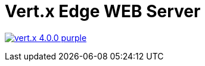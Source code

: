 = Vert.x Edge WEB Server

image:https://img.shields.io/badge/vert.x-4.0.0-purple.svg[link="https://vertx.io"]